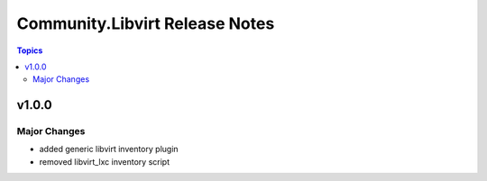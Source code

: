 ===============================
Community.Libvirt Release Notes
===============================

.. contents:: Topics


v1.0.0
======

Major Changes
-------------

- added generic libvirt inventory plugin
- removed libvirt_lxc inventory script
